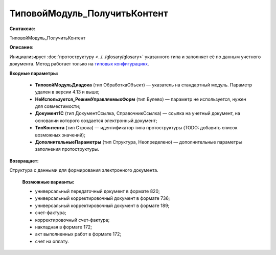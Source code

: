ТиповойМодуль_ПолучитьКонтент
=============================================

**Синтаксис:**

ТиповойМодуль_ПолучитьКонтент

**Описание:**

Инициализирует :doc:`протоструктуру <../../glosary/glosary>` указанного типа и заполняет её по данным учетного документа. Метод работает только на `типовых конфигурациях <https://www.diadoc.ru/integrations/1c>`_.

**Входные параметры:**

      * **ТиповойМодульДиадока** (тип ОбработкаОбъект) — указатель на стандартный модуль. Параметр удален в версии 4.13 и выше;
      * **НеИспользуется_РежимУправляемыхФорм** (тип Булево) — параметр не используется, нужен для совместимости;
      * **Документ1С** (тип ДокументСсылка, СправочникСсылка) — ссылка на учетный документ, на основании которого создается электронный документ;
      * **ТипКонтента** (тип Строка) — идентификатор типа протоструктуры (TODO: добавить список возможных значений);
      * **ДополнительныеПараметры** (тип Структура, Неопределено) — дополнительные параметры заполнения протоструктуры.

**Возвращает:**

Структура с данными для формирования электронного документа.

      **Возможные варианты:**

      * универсальный передаточный документ в формате 820;
      * универсальный корректировочный документ в формате 736;
      * универсальный корректировочный документ в формате 189;
      * счет-фактура;
      * корректировочный счет-фактура;
      * накладная в формате 172;
      * акт выполненных работ в формате 172;
      * счет на оплату.



